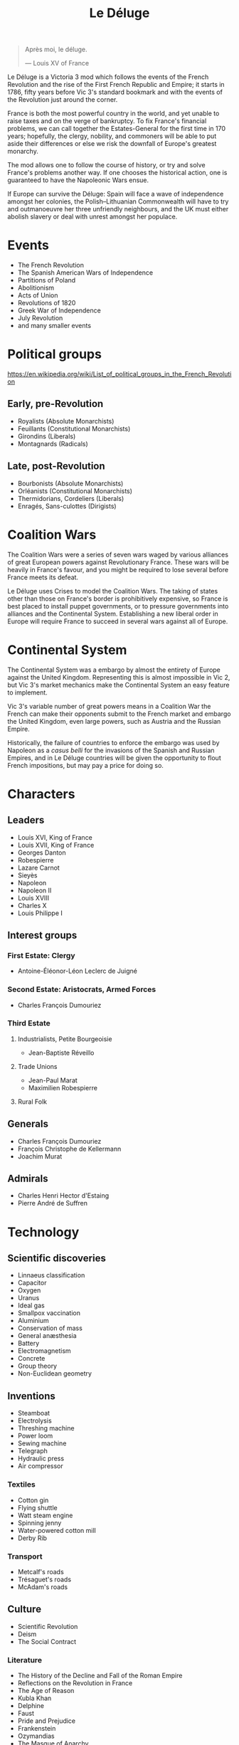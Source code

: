 #+title: Le Déluge

#+attr_org: :width 400px
[[./img/crossing-the-alps.jpg]]

#+BEGIN_QUOTE
Après moi, le déluge.

— Louis XV of France
#+END_QUOTE

Le Déluge is a Victoria 3 mod which follows the events of the French Revolution and the rise of the First French Republic and Empire; it starts in 1786, fifty years before Vic 3's standard bookmark and with the events of the Revolution just around the corner.

France is both the most powerful country in the world, and yet unable to raise taxes and on the verge of bankruptcy. To fix France's financial problems, we can call together the Estates-General for the first time in 170 years; hopefully, the clergy, nobility, and commoners will be able to put aside their differences or else we risk the downfall of Europe's greatest monarchy.

The mod allows one to follow the course of history, or try and solve France's problems another way. If one chooses the historical action, one is guaranteed to have the Napoleonic Wars ensue.

If Europe can survive the Déluge: Spain will face a wave of independence amongst her colonies, the Polish–Lithuanian Commonwealth will have to try and outmanoeuvre her three unfriendly neighbours, and the UK must either abolish slavery or deal with unrest amongst her populace.

* Events
- The French Revolution
- The Spanish American Wars of Independence
- Partitions of Poland
- Abolitionism
- Acts of Union
- Revolutions of 1820
- Greek War of Independence
- July Revolution
- and many smaller events

* Political groups
https://en.wikipedia.org/wiki/List_of_political_groups_in_the_French_Revolution

** Early, pre-Revolution
- Royalists (Absolute Monarchists)
- Feuillants (Constitutional Monarchists)
- Girondins (Liberals)
- Montagnards (Radicals)

** Late, post-Revolution
- Bourbonists (Absolute Monarchists)
- Orléanists (Constitutional Monarchists)
- Thermidorians, Cordeliers (Liberals)
- Enragés, Sans-culottes (Dirigists)

* Coalition Wars
The Coalition Wars were a series of seven wars waged by various alliances of great European powers against Revolutionary France. These wars will be heavily in France's favour, and you might be required to lose several before France meets its defeat.

Le Déluge uses Crises to model the Coalition Wars. The taking of states other than those on France's border is prohibitively expensive, so France is best placed to install puppet governments, or to pressure governments into alliances and the Continental System. Establishing a new liberal order in Europe will require France to succeed in several wars against all of Europe.


* Continental System
The Continental System was a embargo by almost the entirety of Europe against the United Kingdom. Representing this is almost impossible in Vic 2, but Vic 3's market mechanics make the Continental System an easy feature to implement.

[[./img/Continental_Blockade_(1812).svg]]

Vic 3's variable number of great powers means in a Coalition War the French can make their opponents submit to the French market and embargo the United Kingdom, even large powers, such as Austria and the Russian Empire.

Historically, the failure of countries to enforce the embargo was used by Napoleon as a /casus belli/ for the invasions of the Spanish and Russian Empires, and in Le Déluge countries will be given the opportunity to flout French impositions, but may pay a price for doing so.

* Characters
** Leaders
- Louis XVI, King of France
- Louis XVII, King of France
- Georges Danton
- Robespierre
- Lazare Carnot
- Sieyès
- Napoleon
- Napoleon II
- Louis XVIII
- Charles X
- Louis Philippe I

** Interest groups

*** First Estate: Clergy
- Antoine-Éléonor-Léon Leclerc de Juigné

*** Second Estate: Aristocrats, Armed Forces
- Charles François Dumouriez

*** Third Estate
**** Industrialists, Petite Bourgeoisie
- Jean-Baptiste Réveillo
**** Trade Unions
- Jean-Paul Marat
- Maximilien Robespierre
  
**** Rural Folk

** Generals
- Charles François Dumouriez
- François Christophe de Kellermann
- Joachim Murat

** Admirals
- Charles Henri Hector d'Estaing
- Pierre André de Suffren

* Technology

** Scientific discoveries
- Linnaeus classification
- Capacitor
- Oxygen
- Uranus
- Ideal gas
- Smallpox vaccination
- Aluminium
- Conservation of mass
- General anæsthesia
- Battery
- Electromagnetism
- Concrete
- Group theory
- Non-Euclidean geometry

** Inventions
- Steamboat
- Electrolysis
- Threshing machine
- Power loom
- Sewing machine
- Telegraph
- Hydraulic press
- Air compressor

*** Textiles
- Cotton gin
- Flying shuttle
- Watt steam engine
- Spinning jenny
- Water-powered cotton mill
- Derby Rib

*** Transport
- Metcalf's roads
- Trésaguet's roads
- McAdam's roads

** Culture
- Scientific Revolution
- Deism
- The Social Contract
  
*** Literature
- The History of the Decline and Fall of the Roman Empire
- Reflections on the Revolution in France
- The Age of Reason
- Kubla Khan
- Delphine
- Faust
- Pride and Prejudice
- Frankenstein
- Ozymandias
- The Masque of Anarchy
- The Book of Mormon

** Resources
- https://en.wikipedia.org/wiki/History_of_road_transport
- https://en.wikipedia.org/wiki/Timeline_of_historic_inventions
- https://en.wikipedia.org/wiki/Timeline_of_scientific_discoveries
- https://en.wikipedia.org/wiki/List_of_years_in_literature

* Economics
Model the 'putting-out' system.

* Music
** Classical
The 18th century was that of the Classical period.
  
- Beethoven
- Handel
- Haydn
- Herschel
- Mozart
- Paganini
- Rossini
- Schubert
  
*** Pieces
- Mozart's Symphony No. 40
- Mozart's Symphony No. 25
- Haydn's Symphony No. 94
- Haydn's Symphony No. 45

** Romantic
The 19th century marks the beginning of the Romantic period.

* Questions
Should all the countries use the same tags that they will use in the rest of the game? Some decisions might need to be hidden by adding a date for them to become available.

* Quotations
#+BEGIN_QUOTE
But the age of chivalry is gone. That of sophisters, economists, and calculators, has succeeded; and the glory of Europe is extinguished for ever.

— Edmund Burke
#+END_QUOTE

#+BEGIN_QUOTE
Peoples do not judge in the same way as courts of law; they do not hand down sentences, they throw thunderbolts; they do not condemn kings, they drop them back into the void; and this justice is worth just as much as that of the courts.

— Robespierre 
#+END_QUOTE

* Get involved
Issues and pull requests are very welcome. Even if you are unfamiliar with how to edit code, or use GitHub, you can contact me via Discord.

** Discord
Click here → https://discord.gg/9n5tphpKD5

** [[file:CONTRIBUTING.org][CONTRIBUTING.org]]

* External references
- https://eu4.paradoxwikis.com/French_Revolution
- https://en.wikipedia.org/wiki/Timeline_of_the_French_Revolution
- https://en.wikipedia.org/wiki/List_of_state_leaders_in_the_18th_century
- https://en.wikipedia.org/wiki/List_of_state_leaders_in_the_19th_century_(1801%E2%80%931850)
- https://en.wikipedia.org/wiki/Napoleonic_weaponry_and_warfare

#+attr_org: :width 600px
[[./img/2izmm1ao9o931.png]]

